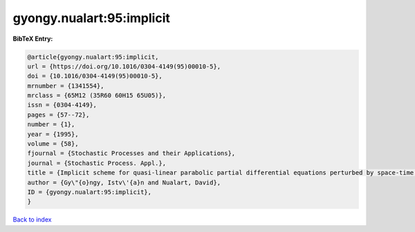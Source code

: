 gyongy.nualart:95:implicit
==========================

.. :cite:t:`gyongy.nualart:95:implicit`

.. bibliography:: ../../All.bib

**BibTeX Entry:**

.. code-block:: bibtex

   @article{gyongy.nualart:95:implicit,
   url = {https://doi.org/10.1016/0304-4149(95)00010-5},
   doi = {10.1016/0304-4149(95)00010-5},
   mrnumber = {1341554},
   mrclass = {65M12 (35R60 60H15 65U05)},
   issn = {0304-4149},
   pages = {57--72},
   number = {1},
   year = {1995},
   volume = {58},
   fjournal = {Stochastic Processes and their Applications},
   journal = {Stochastic Process. Appl.},
   title = {Implicit scheme for quasi-linear parabolic partial differential equations perturbed by space-time white noise},
   author = {Gy\"{o}ngy, Istv\'{a}n and Nualart, David},
   ID = {gyongy.nualart:95:implicit},
   }

`Back to index <../index>`_
